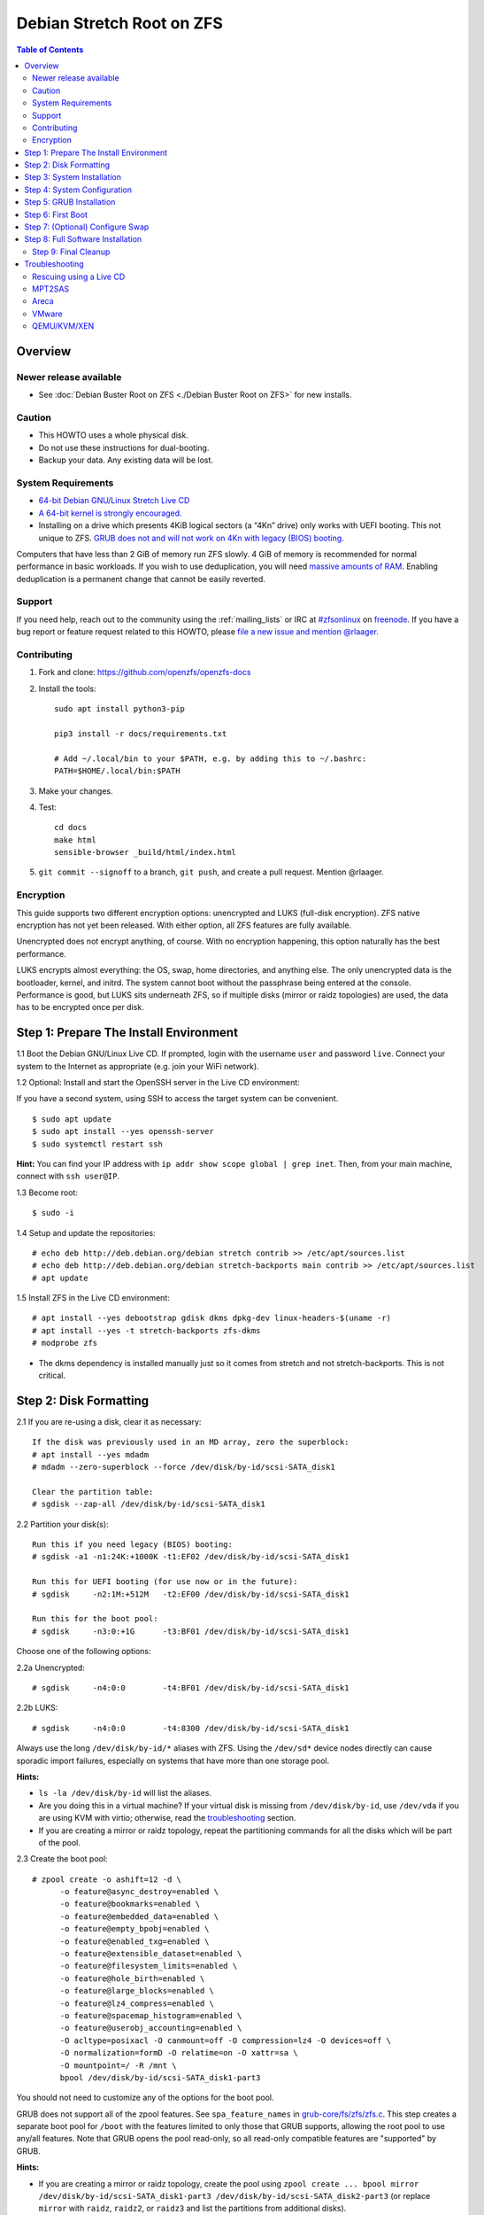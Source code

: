 Debian Stretch Root on ZFS
==========================

.. contents:: Table of Contents
  :local:

Overview
--------

Newer release available
~~~~~~~~~~~~~~~~~~~~~~~

- See :doc:`Debian Buster Root on ZFS <./Debian Buster Root on ZFS>` for new
  installs.

Caution
~~~~~~~

- This HOWTO uses a whole physical disk.
- Do not use these instructions for dual-booting.
- Backup your data. Any existing data will be lost.

System Requirements
~~~~~~~~~~~~~~~~~~~

- `64-bit Debian GNU/Linux Stretch Live
  CD <http://cdimage.debian.org/debian-cd/current-live/amd64/iso-hybrid/>`__
- `A 64-bit kernel is strongly
  encouraged. <https://github.com/zfsonlinux/zfs/wiki/FAQ#32-bit-vs-64-bit-systems>`__
- Installing on a drive which presents 4KiB logical sectors (a “4Kn”
  drive) only works with UEFI booting. This not unique to ZFS. `GRUB
  does not and will not work on 4Kn with legacy (BIOS)
  booting. <http://savannah.gnu.org/bugs/?46700>`__

Computers that have less than 2 GiB of memory run ZFS slowly. 4 GiB of
memory is recommended for normal performance in basic workloads. If you
wish to use deduplication, you will need `massive amounts of
RAM <http://wiki.freebsd.org/ZFSTuningGuide#Deduplication>`__. Enabling
deduplication is a permanent change that cannot be easily reverted.

Support
~~~~~~~

If you need help, reach out to the community using the :ref:`mailing_lists` or IRC at
`#zfsonlinux <irc://irc.freenode.net/#zfsonlinux>`__ on `freenode
<https://freenode.net/>`__. If you have a bug report or feature request
related to this HOWTO, please `file a new issue and mention @rlaager
<https://github.com/openzfs/openzfs-docs/issues/new?body=@rlaager,%20I%20have%20the%20following%20issue%20with%20the%20Debian%20Stretch%20Root%20on%20ZFS%20HOWTO:>`__.

Contributing
~~~~~~~~~~~~

#. Fork and clone: https://github.com/openzfs/openzfs-docs

#. Install the tools::

    sudo apt install python3-pip

    pip3 install -r docs/requirements.txt

    # Add ~/.local/bin to your $PATH, e.g. by adding this to ~/.bashrc:
    PATH=$HOME/.local/bin:$PATH

#. Make your changes.

#. Test::

    cd docs
    make html
    sensible-browser _build/html/index.html

#. ``git commit --signoff`` to a branch, ``git push``, and create a pull
   request. Mention @rlaager.

Encryption
~~~~~~~~~~

This guide supports two different encryption options: unencrypted and
LUKS (full-disk encryption). ZFS native encryption has not yet been
released. With either option, all ZFS features are fully available.

Unencrypted does not encrypt anything, of course. With no encryption
happening, this option naturally has the best performance.

LUKS encrypts almost everything: the OS, swap, home directories, and
anything else. The only unencrypted data is the bootloader, kernel, and
initrd. The system cannot boot without the passphrase being entered at
the console. Performance is good, but LUKS sits underneath ZFS, so if
multiple disks (mirror or raidz topologies) are used, the data has to be
encrypted once per disk.

Step 1: Prepare The Install Environment
---------------------------------------

1.1 Boot the Debian GNU/Linux Live CD. If prompted, login with the
username ``user`` and password ``live``. Connect your system to the
Internet as appropriate (e.g. join your WiFi network).

1.2 Optional: Install and start the OpenSSH server in the Live CD
environment:

If you have a second system, using SSH to access the target system can
be convenient.

::

  $ sudo apt update
  $ sudo apt install --yes openssh-server
  $ sudo systemctl restart ssh

**Hint:** You can find your IP address with
``ip addr show scope global | grep inet``. Then, from your main machine,
connect with ``ssh user@IP``.

1.3 Become root:

::

  $ sudo -i

1.4 Setup and update the repositories:

::

  # echo deb http://deb.debian.org/debian stretch contrib >> /etc/apt/sources.list
  # echo deb http://deb.debian.org/debian stretch-backports main contrib >> /etc/apt/sources.list
  # apt update

1.5 Install ZFS in the Live CD environment:

::

  # apt install --yes debootstrap gdisk dkms dpkg-dev linux-headers-$(uname -r)
  # apt install --yes -t stretch-backports zfs-dkms
  # modprobe zfs

- The dkms dependency is installed manually just so it comes from
  stretch and not stretch-backports. This is not critical.

Step 2: Disk Formatting
-----------------------

2.1 If you are re-using a disk, clear it as necessary:

::

  If the disk was previously used in an MD array, zero the superblock:
  # apt install --yes mdadm
  # mdadm --zero-superblock --force /dev/disk/by-id/scsi-SATA_disk1

  Clear the partition table:
  # sgdisk --zap-all /dev/disk/by-id/scsi-SATA_disk1

2.2 Partition your disk(s):

::

  Run this if you need legacy (BIOS) booting:
  # sgdisk -a1 -n1:24K:+1000K -t1:EF02 /dev/disk/by-id/scsi-SATA_disk1

  Run this for UEFI booting (for use now or in the future):
  # sgdisk     -n2:1M:+512M   -t2:EF00 /dev/disk/by-id/scsi-SATA_disk1

  Run this for the boot pool:
  # sgdisk     -n3:0:+1G      -t3:BF01 /dev/disk/by-id/scsi-SATA_disk1

Choose one of the following options:

2.2a Unencrypted:

::

  # sgdisk     -n4:0:0        -t4:BF01 /dev/disk/by-id/scsi-SATA_disk1

2.2b LUKS:

::

  # sgdisk     -n4:0:0        -t4:8300 /dev/disk/by-id/scsi-SATA_disk1

Always use the long ``/dev/disk/by-id/*`` aliases with ZFS. Using the
``/dev/sd*`` device nodes directly can cause sporadic import failures,
especially on systems that have more than one storage pool.

**Hints:**

- ``ls -la /dev/disk/by-id`` will list the aliases.
- Are you doing this in a virtual machine? If your virtual disk is
  missing from ``/dev/disk/by-id``, use ``/dev/vda`` if you are using
  KVM with virtio; otherwise, read the
  `troubleshooting <#troubleshooting>`__ section.
- If you are creating a mirror or raidz topology, repeat the
  partitioning commands for all the disks which will be part of the
  pool.

2.3 Create the boot pool:

::

  # zpool create -o ashift=12 -d \
        -o feature@async_destroy=enabled \
        -o feature@bookmarks=enabled \
        -o feature@embedded_data=enabled \
        -o feature@empty_bpobj=enabled \
        -o feature@enabled_txg=enabled \
        -o feature@extensible_dataset=enabled \
        -o feature@filesystem_limits=enabled \
        -o feature@hole_birth=enabled \
        -o feature@large_blocks=enabled \
        -o feature@lz4_compress=enabled \
        -o feature@spacemap_histogram=enabled \
        -o feature@userobj_accounting=enabled \
        -O acltype=posixacl -O canmount=off -O compression=lz4 -O devices=off \
        -O normalization=formD -O relatime=on -O xattr=sa \
        -O mountpoint=/ -R /mnt \
        bpool /dev/disk/by-id/scsi-SATA_disk1-part3

You should not need to customize any of the options for the boot pool.

GRUB does not support all of the zpool features. See
``spa_feature_names`` in
`grub-core/fs/zfs/zfs.c <http://git.savannah.gnu.org/cgit/grub.git/tree/grub-core/fs/zfs/zfs.c#n276>`__.
This step creates a separate boot pool for ``/boot`` with the features
limited to only those that GRUB supports, allowing the root pool to use
any/all features. Note that GRUB opens the pool read-only, so all
read-only compatible features are "supported" by GRUB.

**Hints:**

- If you are creating a mirror or raidz topology, create the pool using
  ``zpool create ... bpool mirror /dev/disk/by-id/scsi-SATA_disk1-part3 /dev/disk/by-id/scsi-SATA_disk2-part3``
  (or replace ``mirror`` with ``raidz``, ``raidz2``, or ``raidz3`` and
  list the partitions from additional disks).
- The pool name is arbitrary. If changed, the new name must be used
  consistently. The ``bpool`` convention originated in this HOWTO.

2.4 Create the root pool:

Choose one of the following options:

2.4a Unencrypted:

::

  # zpool create -o ashift=12 \
        -O acltype=posixacl -O canmount=off -O compression=lz4 \
        -O dnodesize=auto -O normalization=formD -O relatime=on -O xattr=sa \
        -O mountpoint=/ -R /mnt \
        rpool /dev/disk/by-id/scsi-SATA_disk1-part4

2.4b LUKS:

::

  # apt install --yes cryptsetup
  # cryptsetup luksFormat -c aes-xts-plain64 -s 512 -h sha256 \
        /dev/disk/by-id/scsi-SATA_disk1-part4
  # cryptsetup luksOpen /dev/disk/by-id/scsi-SATA_disk1-part4 luks1
  # zpool create -o ashift=12 \
        -O acltype=posixacl -O canmount=off -O compression=lz4 \
        -O dnodesize=auto -O normalization=formD -O relatime=on -O xattr=sa \
        -O mountpoint=/ -R /mnt \
        rpool /dev/mapper/luks1

- The use of ``ashift=12`` is recommended here because many drives
  today have 4KiB (or larger) physical sectors, even though they
  present 512B logical sectors. Also, a future replacement drive may
  have 4KiB physical sectors (in which case ``ashift=12`` is desirable)
  or 4KiB logical sectors (in which case ``ashift=12`` is required).
- Setting ``-O acltype=posixacl`` enables POSIX ACLs globally. If you
  do not want this, remove that option, but later add
  ``-o acltype=posixacl`` (note: lowercase "o") to the ``zfs create``
  for ``/var/log``, as `journald requires
  ACLs <https://askubuntu.com/questions/970886/journalctl-says-failed-to-search-journal-acl-operation-not-supported>`__
- Setting ``normalization=formD`` eliminates some corner cases relating
  to UTF-8 filename normalization. It also implies ``utf8only=on``,
  which means that only UTF-8 filenames are allowed. If you care to
  support non-UTF-8 filenames, do not use this option. For a discussion
  of why requiring UTF-8 filenames may be a bad idea, see `The problems
  with enforced UTF-8 only
  filenames <http://utcc.utoronto.ca/~cks/space/blog/linux/ForcedUTF8Filenames>`__.
- Setting ``relatime=on`` is a middle ground between classic POSIX
  ``atime`` behavior (with its significant performance impact) and
  ``atime=off`` (which provides the best performance by completely
  disabling atime updates). Since Linux 2.6.30, ``relatime`` has been
  the default for other filesystems. See `RedHat's
  documentation <https://access.redhat.com/documentation/en-us/red_hat_enterprise_linux/6/html/power_management_guide/relatime>`__
  for further information.
- Setting ``xattr=sa`` `vastly improves the performance of extended
  attributes <https://github.com/zfsonlinux/zfs/commit/82a37189aac955c81a59a5ecc3400475adb56355>`__.
  Inside ZFS, extended attributes are used to implement POSIX ACLs.
  Extended attributes can also be used by user-space applications.
  `They are used by some desktop GUI
  applications. <https://en.wikipedia.org/wiki/Extended_file_attributes#Linux>`__
  `They can be used by Samba to store Windows ACLs and DOS attributes;
  they are required for a Samba Active Directory domain
  controller. <https://wiki.samba.org/index.php/Setting_up_a_Share_Using_Windows_ACLs>`__
  Note that ```xattr=sa`` is
  Linux-specific. <https://openzfs.org/wiki/Platform_code_differences>`__
  If you move your ``xattr=sa`` pool to another OpenZFS implementation
  besides ZFS-on-Linux, extended attributes will not be readable
  (though your data will be). If portability of extended attributes is
  important to you, omit the ``-O xattr=sa`` above. Even if you do not
  want ``xattr=sa`` for the whole pool, it is probably fine to use it
  for ``/var/log``.
- Make sure to include the ``-part4`` portion of the drive path. If you
  forget that, you are specifying the whole disk, which ZFS will then
  re-partition, and you will lose the bootloader partition(s).
- For LUKS, the key size chosen is 512 bits. However, XTS mode requires
  two keys, so the LUKS key is split in half. Thus, ``-s 512`` means
  AES-256.
- Your passphrase will likely be the weakest link. Choose wisely. See
  `section 5 of the cryptsetup
  FAQ <https://gitlab.com/cryptsetup/cryptsetup/wikis/FrequentlyAskedQuestions#5-security-aspects>`__
  for guidance.

**Hints:**

- If you are creating a mirror or raidz topology, create the pool using
  ``zpool create ... rpool mirror /dev/disk/by-id/scsi-SATA_disk1-part4 /dev/disk/by-id/scsi-SATA_disk2-part4``
  (or replace ``mirror`` with ``raidz``, ``raidz2``, or ``raidz3`` and
  list the partitions from additional disks). For LUKS, use
  ``/dev/mapper/luks1``, ``/dev/mapper/luks2``, etc., which you will
  have to create using ``cryptsetup``.
- The pool name is arbitrary. If changed, the new name must be used
  consistently. On systems that can automatically install to ZFS, the
  root pool is named ``rpool`` by default.

Step 3: System Installation
---------------------------

3.1 Create filesystem datasets to act as containers:

::

  # zfs create -o canmount=off -o mountpoint=none rpool/ROOT
  # zfs create -o canmount=off -o mountpoint=none bpool/BOOT

On Solaris systems, the root filesystem is cloned and the suffix is
incremented for major system changes through ``pkg image-update`` or
``beadm``. Similar functionality for APT is possible but currently
unimplemented. Even without such a tool, it can still be used for
manually created clones.

3.2 Create filesystem datasets for the root and boot filesystems:

::

  # zfs create -o canmount=noauto -o mountpoint=/ rpool/ROOT/debian
  # zfs mount rpool/ROOT/debian

  # zfs create -o canmount=noauto -o mountpoint=/boot bpool/BOOT/debian
  # zfs mount bpool/BOOT/debian

With ZFS, it is not normally necessary to use a mount command (either
``mount`` or ``zfs mount``). This situation is an exception because of
``canmount=noauto``.

3.3 Create datasets:

::

  # zfs create                                 rpool/home
  # zfs create -o mountpoint=/root             rpool/home/root
  # zfs create -o canmount=off                 rpool/var
  # zfs create -o canmount=off                 rpool/var/lib
  # zfs create                                 rpool/var/log
  # zfs create                                 rpool/var/spool

  The datasets below are optional, depending on your preferences and/or
  software choices:

  If you wish to exclude these from snapshots:
  # zfs create -o com.sun:auto-snapshot=false  rpool/var/cache
  # zfs create -o com.sun:auto-snapshot=false  rpool/var/tmp
  # chmod 1777 /mnt/var/tmp

  If you use /opt on this system:
  # zfs create                                 rpool/opt

  If you use /srv on this system:
  # zfs create                                 rpool/srv

  If you use /usr/local on this system:
  # zfs create -o canmount=off                 rpool/usr
  # zfs create                                 rpool/usr/local

  If this system will have games installed:
  # zfs create                                 rpool/var/games

  If this system will store local email in /var/mail:
  # zfs create                                 rpool/var/mail

  If this system will use Snap packages:
  # zfs create                                 rpool/var/snap

  If you use /var/www on this system:
  # zfs create                                 rpool/var/www

  If this system will use GNOME:
  # zfs create                                 rpool/var/lib/AccountsService

  If this system will use Docker (which manages its own datasets & snapshots):
  # zfs create -o com.sun:auto-snapshot=false  rpool/var/lib/docker

  If this system will use NFS (locking):
  # zfs create -o com.sun:auto-snapshot=false  rpool/var/lib/nfs

  A tmpfs is recommended later, but if you want a separate dataset for /tmp:
  # zfs create -o com.sun:auto-snapshot=false  rpool/tmp
  # chmod 1777 /mnt/tmp

The primary goal of this dataset layout is to separate the OS from user
data. This allows the root filesystem to be rolled back without rolling
back user data such as logs (in ``/var/log``). This will be especially
important if/when a ``beadm`` or similar utility is integrated. The
``com.sun.auto-snapshot`` setting is used by some ZFS snapshot utilities
to exclude transient data.

If you do nothing extra, ``/tmp`` will be stored as part of the root
filesystem. Alternatively, you can create a separate dataset for
``/tmp``, as shown above. This keeps the ``/tmp`` data out of snapshots
of your root filesystem. It also allows you to set a quota on
``rpool/tmp``, if you want to limit the maximum space used. Otherwise,
you can use a tmpfs (RAM filesystem) later.

3.4 Install the minimal system:

::

  # debootstrap stretch /mnt
  # zfs set devices=off rpool

The ``debootstrap`` command leaves the new system in an unconfigured
state. An alternative to using ``debootstrap`` is to copy the entirety
of a working system into the new ZFS root.

Step 4: System Configuration
----------------------------

4.1 Configure the hostname (change ``HOSTNAME`` to the desired
hostname).

::

  # echo HOSTNAME > /mnt/etc/hostname

  # vi /mnt/etc/hosts
  Add a line:
  127.0.1.1       HOSTNAME
  or if the system has a real name in DNS:
  127.0.1.1       FQDN HOSTNAME

**Hint:** Use ``nano`` if you find ``vi`` confusing.

4.2 Configure the network interface:

::

  Find the interface name:
  # ip addr show

  # vi /mnt/etc/network/interfaces.d/NAME
  auto NAME
  iface NAME inet dhcp

Customize this file if the system is not a DHCP client.

4.3 Configure the package sources:

::

  # vi /mnt/etc/apt/sources.list
  deb http://deb.debian.org/debian stretch main contrib
  deb-src http://deb.debian.org/debian stretch main contrib
  deb http://security.debian.org/debian-security stretch/updates main contrib
  deb-src http://security.debian.org/debian-security stretch/updates main contrib
  deb http://deb.debian.org/debian stretch-updates main contrib
  deb-src http://deb.debian.org/debian stretch-updates main contrib

  # vi /mnt/etc/apt/sources.list.d/stretch-backports.list
  deb http://deb.debian.org/debian stretch-backports main contrib
  deb-src http://deb.debian.org/debian stretch-backports main contrib

  # vi /mnt/etc/apt/preferences.d/90_zfs
  Package: libnvpair1linux libuutil1linux libzfs2linux libzpool2linux spl-dkms zfs-dkms zfs-test zfsutils-linux zfsutils-linux-dev zfs-zed
  Pin: release n=stretch-backports
  Pin-Priority: 990

4.4 Bind the virtual filesystems from the LiveCD environment to the new
system and ``chroot`` into it:

::

  # mount --rbind /dev  /mnt/dev
  # mount --rbind /proc /mnt/proc
  # mount --rbind /sys  /mnt/sys
  # chroot /mnt /bin/bash --login

**Note:** This is using ``--rbind``, not ``--bind``.

4.5 Configure a basic system environment:

::

  # ln -s /proc/self/mounts /etc/mtab
  # apt update

  # apt install --yes locales
  # dpkg-reconfigure locales

Even if you prefer a non-English system language, always ensure that
``en_US.UTF-8`` is available.

::

  # dpkg-reconfigure tzdata

4.6 Install ZFS in the chroot environment for the new system:

::

  # apt install --yes dpkg-dev linux-headers-amd64 linux-image-amd64
  # apt install --yes zfs-initramfs

4.7 For LUKS installs only, setup crypttab:

::

  # apt install --yes cryptsetup

  # echo luks1 UUID=$(blkid -s UUID -o value \
        /dev/disk/by-id/scsi-SATA_disk1-part4) none \
        luks,discard,initramfs > /etc/crypttab

- The use of ``initramfs`` is a work-around for `cryptsetup does not
  support
  ZFS <https://bugs.launchpad.net/ubuntu/+source/cryptsetup/+bug/1612906>`__.

**Hint:** If you are creating a mirror or raidz topology, repeat the
``/etc/crypttab`` entries for ``luks2``, etc. adjusting for each disk.

4.8 Install GRUB

Choose one of the following options:

4.8a Install GRUB for legacy (BIOS) booting

::

  # apt install --yes grub-pc

Install GRUB to the disk(s), not the partition(s).

4.8b Install GRUB for UEFI booting

::

  # apt install dosfstools
  # mkdosfs -F 32 -s 1 -n EFI /dev/disk/by-id/scsi-SATA_disk1-part2
  # mkdir /boot/efi
  # echo PARTUUID=$(blkid -s PARTUUID -o value \
        /dev/disk/by-id/scsi-SATA_disk1-part2) \
        /boot/efi vfat nofail,x-systemd.device-timeout=1 0 1 >> /etc/fstab
  # mount /boot/efi
  # apt install --yes grub-efi-amd64 shim

- The ``-s 1`` for ``mkdosfs`` is only necessary for drives which
  present 4 KiB logical sectors (“4Kn” drives) to meet the minimum
  cluster size (given the partition size of 512 MiB) for FAT32. It also
  works fine on drives which present 512 B sectors.

**Note:** If you are creating a mirror or raidz topology, this step only
installs GRUB on the first disk. The other disk(s) will be handled
later.

4.9 Set a root password

::

  # passwd

4.10 Enable importing bpool

This ensures that ``bpool`` is always imported, regardless of whether
``/etc/zfs/zpool.cache`` exists, whether it is in the cachefile or not,
or whether ``zfs-import-scan.service`` is enabled.

::

      # vi /etc/systemd/system/zfs-import-bpool.service
      [Unit]
      DefaultDependencies=no
      Before=zfs-import-scan.service
      Before=zfs-import-cache.service

      [Service]
      Type=oneshot
      RemainAfterExit=yes
      ExecStart=/sbin/zpool import -N -o cachefile=none bpool

      [Install]
      WantedBy=zfs-import.target

      # systemctl enable zfs-import-bpool.service

4.11 Optional (but recommended): Mount a tmpfs to /tmp

If you chose to create a ``/tmp`` dataset above, skip this step, as they
are mutually exclusive choices. Otherwise, you can put ``/tmp`` on a
tmpfs (RAM filesystem) by enabling the ``tmp.mount`` unit.

::

  # cp /usr/share/systemd/tmp.mount /etc/systemd/system/
  # systemctl enable tmp.mount

4.12 Optional (but kindly requested): Install popcon

The ``popularity-contest`` package reports the list of packages install
on your system. Showing that ZFS is popular may be helpful in terms of
long-term attention from the distro.

::

  # apt install --yes popularity-contest

Choose Yes at the prompt.

Step 5: GRUB Installation
-------------------------

5.1 Verify that the ZFS boot filesystem is recognized:

::

  # grub-probe /boot
  zfs

5.2 Refresh the initrd files:

::

  # update-initramfs -u -k all
  update-initramfs: Generating /boot/initrd.img-4.9.0-8-amd64

**Note:** When using LUKS, this will print "WARNING could not determine
root device from /etc/fstab". This is because `cryptsetup does not
support
ZFS <https://bugs.launchpad.net/ubuntu/+source/cryptsetup/+bug/1612906>`__.

5.3 Workaround GRUB's missing zpool-features support:

::

  # vi /etc/default/grub
  Set: GRUB_CMDLINE_LINUX="root=ZFS=rpool/ROOT/debian"

5.4 Optional (but highly recommended): Make debugging GRUB easier:

::

  # vi /etc/default/grub
  Remove quiet from: GRUB_CMDLINE_LINUX_DEFAULT
  Uncomment: GRUB_TERMINAL=console
  Save and quit.

Later, once the system has rebooted twice and you are sure everything is
working, you can undo these changes, if desired.

5.5 Update the boot configuration:

::

  # update-grub
  Generating grub configuration file ...
  Found linux image: /boot/vmlinuz-4.9.0-8-amd64
  Found initrd image: /boot/initrd.img-4.9.0-8-amd64
  done

**Note:** Ignore errors from ``osprober``, if present.

5.6 Install the boot loader

5.6a For legacy (BIOS) booting, install GRUB to the MBR:

::

  # grub-install /dev/disk/by-id/scsi-SATA_disk1
  Installing for i386-pc platform.
  Installation finished. No error reported.

Do not reboot the computer until you get exactly that result message.
Note that you are installing GRUB to the whole disk, not a partition.

If you are creating a mirror or raidz topology, repeat the
``grub-install`` command for each disk in the pool.

5.6b For UEFI booting, install GRUB:

::

  # grub-install --target=x86_64-efi --efi-directory=/boot/efi \
        --bootloader-id=debian --recheck --no-floppy

5.7 Verify that the ZFS module is installed:

::

  # ls /boot/grub/*/zfs.mod

5.8 Fix filesystem mount ordering

`Until ZFS gains a systemd mount
generator <https://github.com/zfsonlinux/zfs/issues/4898>`__, there are
races between mounting filesystems and starting certain daemons. In
practice, the issues (e.g.
`#5754 <https://github.com/zfsonlinux/zfs/issues/5754>`__) seem to be
with certain filesystems in ``/var``, specifically ``/var/log`` and
``/var/tmp``. Setting these to use ``legacy`` mounting, and listing them
in ``/etc/fstab`` makes systemd aware that these are separate
mountpoints. In turn, ``rsyslog.service`` depends on ``var-log.mount``
by way of ``local-fs.target`` and services using the ``PrivateTmp``
feature of systemd automatically use ``After=var-tmp.mount``.

Until there is support for mounting ``/boot`` in the initramfs, we also
need to mount that, because it was marked ``canmount=noauto``. Also,
with UEFI, we need to ensure it is mounted before its child filesystem
``/boot/efi``.

``rpool`` is guaranteed to be imported by the initramfs, so there is no
point in adding ``x-systemd.requires=zfs-import.target`` to those
filesystems.

::

  For UEFI booting, unmount /boot/efi first:
  # umount /boot/efi

  Everything else applies to both BIOS and UEFI booting:

  # zfs set mountpoint=legacy bpool/BOOT/debian
  # echo bpool/BOOT/debian /boot zfs \
        nodev,relatime,x-systemd.requires=zfs-import-bpool.service 0 0 >> /etc/fstab

  # zfs set mountpoint=legacy rpool/var/log
  # echo rpool/var/log /var/log zfs nodev,relatime 0 0 >> /etc/fstab

  # zfs set mountpoint=legacy rpool/var/spool
  # echo rpool/var/spool /var/spool zfs nodev,relatime 0 0 >> /etc/fstab

  If you created a /var/tmp dataset:
  # zfs set mountpoint=legacy rpool/var/tmp
  # echo rpool/var/tmp /var/tmp zfs nodev,relatime 0 0 >> /etc/fstab

  If you created a /tmp dataset:
  # zfs set mountpoint=legacy rpool/tmp
  # echo rpool/tmp /tmp zfs nodev,relatime 0 0 >> /etc/fstab

Step 6: First Boot
------------------

6.1 Snapshot the initial installation:

::

  # zfs snapshot bpool/BOOT/debian@install
  # zfs snapshot rpool/ROOT/debian@install

In the future, you will likely want to take snapshots before each
upgrade, and remove old snapshots (including this one) at some point to
save space.

6.2 Exit from the ``chroot`` environment back to the LiveCD environment:

::

  # exit

6.3 Run these commands in the LiveCD environment to unmount all
filesystems:

::

  # mount | grep zfs | tac | awk '/\/mnt/ {print $3}' | xargs -i{} umount -lf {}
  # zpool export -a

6.4 Reboot:

::

  # reboot

6.5 Wait for the newly installed system to boot normally. Login as root.

6.6 Create a user account:

::

  # zfs create rpool/home/YOURUSERNAME
  # adduser YOURUSERNAME
  # cp -a /etc/skel/.[!.]* /home/YOURUSERNAME
  # chown -R YOURUSERNAME:YOURUSERNAME /home/YOURUSERNAME

6.7 Add your user account to the default set of groups for an
administrator:

::

  # usermod -a -G audio,cdrom,dip,floppy,netdev,plugdev,sudo,video YOURUSERNAME

6.8 Mirror GRUB

If you installed to multiple disks, install GRUB on the additional
disks:

6.8a For legacy (BIOS) booting:

::

  # dpkg-reconfigure grub-pc
  Hit enter until you get to the device selection screen.
  Select (using the space bar) all of the disks (not partitions) in your pool.

6.8b UEFI

::

  # umount /boot/efi

  For the second and subsequent disks (increment debian-2 to -3, etc.):
  # dd if=/dev/disk/by-id/scsi-SATA_disk1-part2 \
       of=/dev/disk/by-id/scsi-SATA_disk2-part2
  # efibootmgr -c -g -d /dev/disk/by-id/scsi-SATA_disk2 \
        -p 2 -L "debian-2" -l '\EFI\debian\grubx64.efi'

  # mount /boot/efi

Step 7: (Optional) Configure Swap
---------------------------------

**Caution**: On systems with extremely high memory pressure, using a
zvol for swap can result in lockup, regardless of how much swap is still
available. This issue is currently being investigated in:
`https://github.com/zfsonlinux/zfs/issues/7734 <https://github.com/zfsonlinux/zfs/issues/7734>`__

7.1 Create a volume dataset (zvol) for use as a swap device:

::

  # zfs create -V 4G -b $(getconf PAGESIZE) -o compression=zle \
        -o logbias=throughput -o sync=always \
        -o primarycache=metadata -o secondarycache=none \
        -o com.sun:auto-snapshot=false rpool/swap

You can adjust the size (the ``4G`` part) to your needs.

The compression algorithm is set to ``zle`` because it is the cheapest
available algorithm. As this guide recommends ``ashift=12`` (4 kiB
blocks on disk), the common case of a 4 kiB page size means that no
compression algorithm can reduce I/O. The exception is all-zero pages,
which are dropped by ZFS; but some form of compression has to be enabled
to get this behavior.

7.2 Configure the swap device:

**Caution**: Always use long ``/dev/zvol`` aliases in configuration
files. Never use a short ``/dev/zdX`` device name.

::

  # mkswap -f /dev/zvol/rpool/swap
  # echo /dev/zvol/rpool/swap none swap discard 0 0 >> /etc/fstab
  # echo RESUME=none > /etc/initramfs-tools/conf.d/resume

The ``RESUME=none`` is necessary to disable resuming from hibernation.
This does not work, as the zvol is not present (because the pool has not
yet been imported) at the time the resume script runs. If it is not
disabled, the boot process hangs for 30 seconds waiting for the swap
zvol to appear.

7.3 Enable the swap device:

::

  # swapon -av

Step 8: Full Software Installation
----------------------------------

8.1 Upgrade the minimal system:

::

  # apt dist-upgrade --yes

8.2 Install a regular set of software:

::

  # tasksel

8.3 Optional: Disable log compression:

As ``/var/log`` is already compressed by ZFS, logrotate’s compression is
going to burn CPU and disk I/O for (in most cases) very little gain.
Also, if you are making snapshots of ``/var/log``, logrotate’s
compression will actually waste space, as the uncompressed data will
live on in the snapshot. You can edit the files in ``/etc/logrotate.d``
by hand to comment out ``compress``, or use this loop (copy-and-paste
highly recommended):

::

  # for file in /etc/logrotate.d/* ; do
      if grep -Eq "(^|[^#y])compress" "$file" ; then
          sed -i -r "s/(^|[^#y])(compress)/\1#\2/" "$file"
      fi
  done

8.4 Reboot:

::

  # reboot

Step 9: Final Cleanup
~~~~~~~~~~~~~~~~~~~~~

9.1 Wait for the system to boot normally. Login using the account you
created. Ensure the system (including networking) works normally.

9.2 Optional: Delete the snapshots of the initial installation:

::

  $ sudo zfs destroy bpool/BOOT/debian@install
  $ sudo zfs destroy rpool/ROOT/debian@install

9.3 Optional: Disable the root password

::

  $ sudo usermod -p '*' root

9.4 Optional: Re-enable the graphical boot process:

If you prefer the graphical boot process, you can re-enable it now. If
you are using LUKS, it makes the prompt look nicer.

::

  $ sudo vi /etc/default/grub
  Add quiet to GRUB_CMDLINE_LINUX_DEFAULT
  Comment out GRUB_TERMINAL=console
  Save and quit.

  $ sudo update-grub

**Note:** Ignore errors from ``osprober``, if present.

9.5 Optional: For LUKS installs only, backup the LUKS header:

::

  $ sudo cryptsetup luksHeaderBackup /dev/disk/by-id/scsi-SATA_disk1-part4 \
      --header-backup-file luks1-header.dat

Store that backup somewhere safe (e.g. cloud storage). It is protected
by your LUKS passphrase, but you may wish to use additional encryption.

**Hint:** If you created a mirror or raidz topology, repeat this for
each LUKS volume (``luks2``, etc.).

Troubleshooting
---------------

Rescuing using a Live CD
~~~~~~~~~~~~~~~~~~~~~~~~

Go through `Step 1: Prepare The Install
Environment <#step-1-prepare-the-install-environment>`__.

This will automatically import your pool. Export it and re-import it to
get the mounts right:

::

  For LUKS, first unlock the disk(s):
  # apt install --yes cryptsetup
  # cryptsetup luksOpen /dev/disk/by-id/scsi-SATA_disk1-part4 luks1
  Repeat for additional disks, if this is a mirror or raidz topology.

  # zpool export -a
  # zpool import -N -R /mnt rpool
  # zpool import -N -R /mnt bpool
  # zfs mount rpool/ROOT/debian
  # zfs mount -a

If needed, you can chroot into your installed environment:

::

  # mount --rbind /dev  /mnt/dev
  # mount --rbind /proc /mnt/proc
  # mount --rbind /sys  /mnt/sys
  # chroot /mnt /bin/bash --login
  # mount /boot
  # mount -a

Do whatever you need to do to fix your system.

When done, cleanup:

::

  # exit
  # mount | grep zfs | tac | awk '/\/mnt/ {print $3}' | xargs -i{} umount -lf {}
  # zpool export -a
  # reboot

MPT2SAS
~~~~~~~

Most problem reports for this tutorial involve ``mpt2sas`` hardware that
does slow asynchronous drive initialization, like some IBM M1015 or
OEM-branded cards that have been flashed to the reference LSI firmware.

The basic problem is that disks on these controllers are not visible to
the Linux kernel until after the regular system is started, and ZoL does
not hotplug pool members. See
`https://github.com/zfsonlinux/zfs/issues/330 <https://github.com/zfsonlinux/zfs/issues/330>`__.

Most LSI cards are perfectly compatible with ZoL. If your card has this
glitch, try setting ZFS_INITRD_PRE_MOUNTROOT_SLEEP=X in
/etc/default/zfs. The system will wait X seconds for all drives to
appear before importing the pool.

Areca
~~~~~

Systems that require the ``arcsas`` blob driver should add it to the
``/etc/initramfs-tools/modules`` file and run
``update-initramfs -u -k all``.

Upgrade or downgrade the Areca driver if something like
``RIP: 0010:[<ffffffff8101b316>]  [<ffffffff8101b316>] native_read_tsc+0x6/0x20``
appears anywhere in kernel log. ZoL is unstable on systems that emit
this error message.

VMware
~~~~~~

- Set ``disk.EnableUUID = "TRUE"`` in the vmx file or vsphere
  configuration. Doing this ensures that ``/dev/disk`` aliases are
  created in the guest.

QEMU/KVM/XEN
~~~~~~~~~~~~

Set a unique serial number on each virtual disk using libvirt or qemu
(e.g. ``-drive if=none,id=disk1,file=disk1.qcow2,serial=1234567890``).

To be able to use UEFI in guests (instead of only BIOS booting), run
this on the host:

::

  $ sudo apt install ovmf
  $ sudo vi /etc/libvirt/qemu.conf
  Uncomment these lines:
  nvram = [
     "/usr/share/OVMF/OVMF_CODE.fd:/usr/share/OVMF/OVMF_VARS.fd",
     "/usr/share/AAVMF/AAVMF_CODE.fd:/usr/share/AAVMF/AAVMF_VARS.fd"
  ]
  $ sudo service libvirt-bin restart
